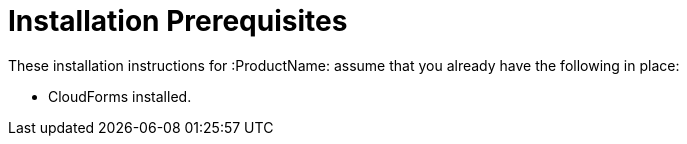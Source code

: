 [[installation_prerequisites]]
= Installation Prerequisites

////
What you need before you can install.  Permissions, other components that must
be installed first, etc.
////
These installation instructions for :ProductName: assume that you already have
the following in place:

* CloudForms installed.
////
Container provider???
////
